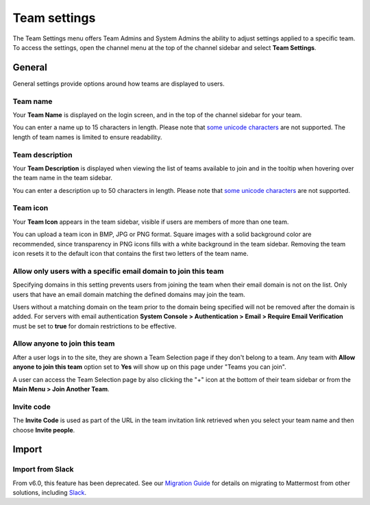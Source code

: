 Team settings
=============

|all-plans| |cloud| |self-hosted|

.. |all-plans| image:: ../images/all-plans-badge.png
  :scale: 30
  :target: https://mattermost.com/pricing
  :alt: Available in Mattermost Free and Starter subscription plans.

.. |cloud| image:: ../images/cloud-badge.png
  :scale: 30
  :target: https://mattermost.com/download
  :alt: Available for Mattermost Cloud deployments.

.. |self-hosted| image:: ../images/self-hosted-badge.png
  :scale: 30
  :target: https://mattermost.com/deploy
  :alt: Available for Mattermost Self-Hosted deployments.

The Team Settings menu offers Team Admins and System Admins the ability to adjust settings applied to a specific team. To access the settings, open the channel menu at the top of the channel sidebar and select **Team Settings**. 

General
-------

General settings provide options around how teams are displayed to users. 

Team name
~~~~~~~~~

Your **Team Name** is displayed on the login screen, and in the top of the channel sidebar for your team. 

You can enter a name up to 15 characters in length. Please note that `some unicode characters <https://www.w3.org/TR/unicode-xml/#Charlist>`_ are not supported. The length of team names is limited to ensure readability.

Team description
~~~~~~~~~~~~~~~~

Your **Team Description** is displayed when viewing the list of teams available to join and in the tooltip when hovering over the team name in the team sidebar.

You can enter a description up to 50 characters in length. Please note that `some unicode characters <https://www.w3.org/TR/unicode-xml/#Charlist>`_ are not supported. 

Team icon
~~~~~~~~~

Your **Team Icon** appears in the team sidebar, visible if users are members of more than one team.

You can upload a team icon in BMP, JPG or PNG format. Square images with a solid background color are recommended, since transparency in PNG icons fills with a white background in the team sidebar. Removing the team icon resets it to the default icon that contains the first two letters of the team name.

Allow only users with a specific email domain to join this team
~~~~~~~~~~~~~~~~~~~~~~~~~~~~~~~~~~~~~~~~~~~~~~~~~~~~~~~~~~~~~~~

Specifying domains in this setting prevents users from joining the team when their email domain is not on the list. Only users that have an email domain matching the defined domains may join the team.

Users without a matching domain on the team prior to the domain being specified will not be removed after the domain is added. For servers with email authentication **System Console > Authentication > Email > Require Email Verification** must be set to **true** for domain restrictions to be effective.

Allow anyone to join this team
~~~~~~~~~~~~~~~~~~~~~~~~~~~~~~

After a user logs in to the site, they are shown a Team Selection page if they don't belong to a team. Any team with **Allow anyone to join this team** option set to **Yes** will show up on this page under "Teams you can join". 

A user can access the Team Selection page by also clicking the "+" icon at the bottom of their team sidebar or from the **Main Menu > Join Another Team**.

Invite code
~~~~~~~~~~~

The **Invite Code** is used as part of the URL in the team invitation link retrieved when you select your team name and then choose **Invite people**.

Import
------

Import from Slack
~~~~~~~~~~~~~~~~~

From v6.0, this feature has been deprecated. See our `Migration Guide <https://docs.mattermost.com/onboard/migrating-to-mattermost.html>`__ for details on migrating to Mattermost from other solutions, including `Slack <https://docs.mattermost.com/onboard/migrating-to-mattermost.html#migrating-from-slack>`__. 
